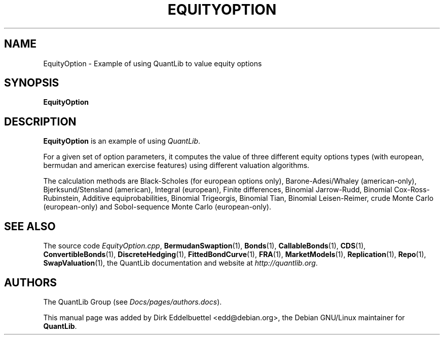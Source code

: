 .\" Man page contributed by Dirk Eddelbuettel <edd@debian.org>
.\" and released under the Quantlib license
.TH EQUITYOPTION 1 "25 February 2006" QuantLib
.SH NAME
EquityOption - Example of using QuantLib to value equity options
.SH SYNOPSIS
.B EquityOption
.SH DESCRIPTION
.PP
.B EquityOption
is an example of using \fIQuantLib\fP.

For a given set of option parameters, it computes the value of three
different equity options types (with european, bermudan and american exercise
features) using different valuation algorithms.

The calculation methods are Black-Scholes (for european options only),
Barone-Adesi/Whaley (american-only), Bjerksund/Stensland (american), Integral
(european), Finite differences, Binomial Jarrow-Rudd, Binomial
Cox-Ross-Rubinstein, Additive equiprobabilities, Binomial Trigeorgis,
Binomial Tian, Binomial Leisen-Reimer, crude Monte Carlo (european-only) and
Sobol-sequence Monte Carlo (european-only).

.SH SEE ALSO
The source code
.IR EquityOption.cpp ,
.BR BermudanSwaption (1),
.BR Bonds (1),
.BR CallableBonds (1),
.BR CDS (1),
.BR ConvertibleBonds (1),
.BR DiscreteHedging (1),
.BR FittedBondCurve (1),
.BR FRA (1),
.BR MarketModels (1),
.BR Replication (1),
.BR Repo (1),
.BR SwapValuation (1),
the QuantLib documentation and website at
.IR http://quantlib.org .

.SH AUTHORS
The QuantLib Group (see
.IR Docs/pages/authors.docs ).

This manual page was added by Dirk Eddelbuettel <edd@debian.org>,
the Debian GNU/Linux maintainer for
.BR QuantLib .
